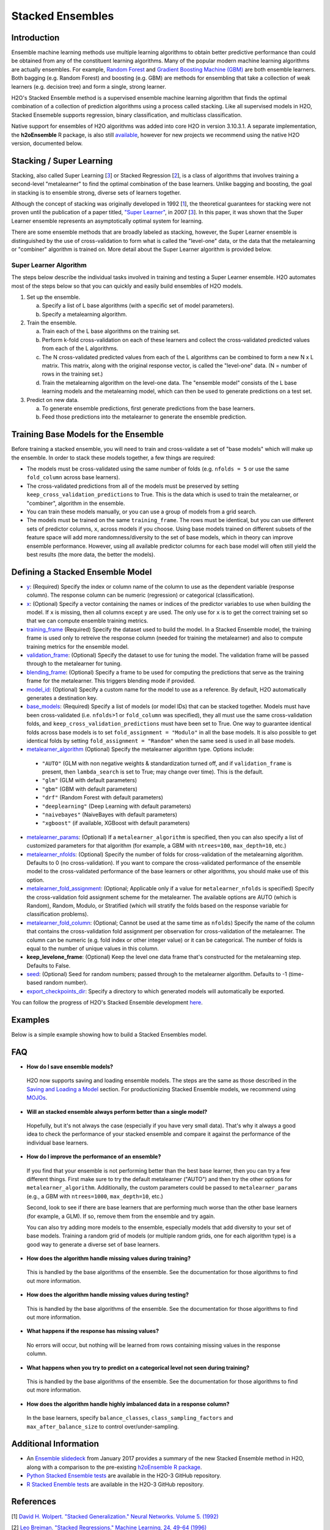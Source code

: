 Stacked Ensembles
-----------------

Introduction
~~~~~~~~~~~~

Ensemble machine learning methods use multiple learning algorithms to obtain better predictive performance than could be obtained from any of the constituent learning algorithms. Many of the popular modern machine learning algorithms are actually ensembles. For example, `Random Forest <http://docs.h2o.ai/h2o/latest-stable/h2o-docs/data-science/drf.html>`__ and `Gradient Boosting Machine (GBM) <http://docs.h2o.ai/h2o/latest-stable/h2o-docs/data-science/gbm.html>`__ are both ensemble learners.  Both bagging (e.g. Random Forest) and boosting (e.g. GBM) are methods for ensembling that take a collection of weak learners (e.g. decision tree) and form a single, strong learner.

H2O's Stacked Ensemble method is a supervised ensemble machine learning algorithm that finds the optimal combination of a collection of prediction algorithms using a process called stacking.  Like all supervised models in H2O, Stacked Ensemeble supports regression, binary classification, and multiclass classification.

Native support for ensembles of H2O algorithms was added into core H2O in version 3.10.3.1.  A separate implementation, the **h2oEnsemble** R package, is also still `available <https://github.com/h2oai/h2o-3/tree/master/h2o-r/ensemble>`__, however for new projects we recommend using the native H2O version, documented below.


Stacking / Super Learning
~~~~~~~~~~~~~~~~~~~~~~~~~

Stacking, also called Super Learning [3_] or Stacked Regression [2_], is a class of algorithms that involves training a second-level "metalearner" to find the optimal combination of the base learners.  Unlike bagging and boosting, the goal in stacking is to ensemble strong, diverse sets of learners together. 

Although the concept of stacking was originally developed in 1992 [1_], the theoretical guarantees for stacking were not proven until the publication of a paper titled, `"Super Learner" <https://doi.org/10.2202/1544-6115.1309>`__, in 2007 [3_].  In this paper, it was shown that the Super Learner ensemble represents an asymptotically optimal system for learning.  

There are some ensemble methods that are broadly labeled as stacking, however, the Super Learner ensemble is distinguished by the use of cross-validation to form what is called the "level-one" data, or the data that the metalearning or "combiner" algorithm is trained on.  More detail about the Super Learner algorithm is provided below.


Super Learner Algorithm
'''''''''''''''''''''''

The steps below describe the individual tasks involved in training and testing a Super Learner ensemble.  H2O automates most of the steps below so that you can quickly and easily build ensembles of H2O models.

1. Set up the ensemble.

   a. Specify a list of L base algorithms (with a specific set of model parameters).
   b. Specify a metalearning algorithm.

2. Train the ensemble.

   a. Train each of the L base algorithms on the training set.
   b. Perform k-fold cross-validation on each of these learners and collect the cross-validated predicted values from each of the L algorithms.
   c. The N cross-validated predicted values from each of the L algorithms can be combined to form a new N x L matrix. This matrix, along with the original response vector, is called the "level-one" data. (N = number of rows in the training set.)
   d. Train the metalearning algorithm on the level-one data.
      The "ensemble model" consists of the L base learning models and the metalearning model, which can then be used to generate predictions on a test set.

3. Predict on new data.

   a. To generate ensemble predictions, first generate predictions from the base learners.
   b. Feed those predictions into the metalearner to generate the ensemble prediction.



Training Base Models for the Ensemble
~~~~~~~~~~~~~~~~~~~~~~~~~~~~~~~~~~~~~

Before training a stacked ensemble, you will need to train and cross-validate a set of "base models" which will make up the ensemble.  In order to stack these models together, a few things are required:

- The models must be cross-validated using the same number of folds (e.g. ``nfolds = 5`` or use the same ``fold_column`` across base learners).

- The cross-validated predictions from all of the models must be preserved by setting ``keep_cross_validation_predictions`` to True.  This is the data which is used to train the metalearner, or "combiner", algorithm in the ensemble. 

- You can train these models manually, or you can use a group of models from a grid search.

- The models must be trained on the same ``training_frame``.  The rows must be identical, but you can use different sets of predictor columns, ``x``, across models if you choose.  Using base models trained on different subsets of the feature space will add more randomness/diversity to the set of base models, which in theory can improve ensemble performance.  However, using all available predictor columns for each base model will often still yield the best results (the more data, the better the models).  


Defining a Stacked Ensemble Model
~~~~~~~~~~~~~~~~~~~~~~~~~~~~~~~~~

-  `y <algo-params/y.html>`__: (Required) Specify the index or column name of the column to use as the dependent variable (response column). The response column can be numeric (regression) or categorical (classification).  

-  `x <algo-params/x.html>`__: (Optional) Specify a vector containing the names or indices of the predictor variables to use when building the model.   If ``x`` is missing, then all columns except ``y`` are used.  The only use for ``x`` is to get the correct training set so that we can compute ensemble training metrics.

-  `training_frame <algo-params/training_frame.html>`__ (Required) Specify the dataset used to build the model.  In a Stacked Ensemble model, the training frame is used only to retreive the response column (needed for training the metalearner) and also to compute training metrics for the ensemble model.  

-  `validation_frame <algo-params/validation_frame.html>`__: (Optional) Specify the dataset to use for tuning the model.  The validation frame will be passed through to the metalearner for tuning.

-  `blending_frame <algo-params/blending_frame.html>`__: (Optional) Specify a frame to be used for computing the predictions that serve as the training frame for the metalearner. This triggers blending mode if provided.

-  `model_id <algo-params/model_id.html>`__: (Optional) Specify a custom name for the model to use as a reference. By default, H2O automatically generates a destination key.

-  `base_models <algo-params/base_models.html>`__: (Required) Specify a list of models (or model IDs) that can be stacked together.  Models must have been cross-validated (i.e. ``nfolds``>1 or ``fold_column`` was specified), they all must use the same cross-validation folds, and ``keep_cross_validation_predictions`` must have been set to True. One way to guarantee identical folds across base models is to set ``fold_assignment = "Modulo"`` in all the base models.  It is also possible to get identical folds by setting ``fold_assignment = "Random"`` when the same seed is used in all base models.

-  `metalearner_algorithm <algo-params/metalearner_algorithm.html>`__ (Optional) Specify the metalearner algorithm type.  Options include:

 - ``"AUTO"`` (GLM with non negative weights & standardization turned off, and if ``validation_frame`` is present, then ``lambda_search`` is set to True; may change over time). This is the default.
 - ``"glm"`` (GLM with default parameters)
 - ``"gbm"`` (GBM with default parameters) 
 - ``"drf"`` (Random Forest with default parameters)
 - ``"deeplearning"`` (Deep Learning with default parameters)
 - ``"naivebayes"`` (NaiveBayes with default parameters)
 - ``"xgboost"`` (if available, XGBoost with default parameters)

-  `metalearner_params <algo-params/metalearner_params.html>`__: (Optional) If a ``metalearner_algorithm`` is specified, then you can also specify a list of customized parameters for that algorithm (for example, a GBM with ``ntrees=100``, ``max_depth=10``, etc.)

-  `metalearner_nfolds <algo-params/nfolds.html>`__: (Optional) Specify the number of folds for cross-validation of the metalearning algorithm.  Defaults to 0 (no cross-validation).  If you want to compare the cross-validated performance of the ensemble model to the cross-validated performance of the base learners or other algorithms, you should make use of this option.

-  `metalearner_fold_assignment <algo-params/fold_assignment.html>`__: (Optional; Applicable only if a value for ``metalearner_nfolds`` is specified) Specify the cross-validation fold assignment scheme for the metalearner. The available options are AUTO (which is Random), Random, Modulo, or Stratified (which will stratify the folds based on the response variable for classification problems).

-  `metalearner_fold_column <algo-params/fold_column.html>`__: (Optional; Cannot be used at the same time as ``nfolds``) Specify the name of the column that contains the cross-validation fold assignment per observation for cross-validation of the metalearner.  The column can be numeric (e.g. fold index or other integer value) or it can be categorical.  The number of folds is equal to the number of unique values in this column.

-  **keep_levelone_frame**: (Optional) Keep the level one data frame that's constructed for the metalearning step. Defaults to False.

-  `seed <algo-params/seed.html>`__: (Optional) Seed for random numbers; passed through to the metalearner algorithm. Defaults to -1 (time-based random number).

-  `export_checkpoints_dir <algo-params/export_checkpoints_dir.html>`__: Specify a directory to which generated models will automatically be exported.

You can follow the progress of H2O's Stacked Ensemble development `here <https://0xdata.atlassian.net/issues/?filter=19301>`__.

Examples
~~~~~~~~

Below is a simple example showing how to build a Stacked Ensembles model.

.. tabs::
   .. code-tab:: r R

        library(h2o)
        h2o.init()

        # Import a sample binary outcome train/test set into H2O
        train <- h2o.importFile("https://s3.amazonaws.com/erin-data/higgs/higgs_train_10k.csv")
        test <- h2o.importFile("https://s3.amazonaws.com/erin-data/higgs/higgs_test_5k.csv")

        # Identify predictors and response
        y <- "response"
        x <- setdiff(names(train), y)

        # For binary classification, response should be a factor
        train[, y] <- as.factor(train[, y])
        test[, y] <- as.factor(test[, y])

        # Number of CV folds (to generate level-one data for stacking)
        nfolds <- 5

        # There are a few ways to assemble a list of models to stack toegether:
        # 1. Train individual models and put them in a list
        # 2. Train a grid of models
        # 3. Train several grids of models
        # Note: All base models must have the same cross-validation folds and 
        # the cross-validated predicted values must be kept.


        # 1. Generate a 2-model ensemble (GBM + RF)

        # Train & Cross-validate a GBM
        my_gbm <- h2o.gbm(x = x, 
                          y = y, 
                          training_frame = train, 
                          distribution = "bernoulli",
                          ntrees = 10, 
                          max_depth = 3,
                          min_rows = 2, 
                          learn_rate = 0.2, 
                          nfolds = nfolds, 
                          keep_cross_validation_predictions = TRUE,
                          seed = 1)

        # Train & Cross-validate a RF
        my_rf <- h2o.randomForest(x = x,
                                  y = y, 
                                  training_frame = train, 
                                  ntrees = 50, 
                                  nfolds = nfolds,
                                  keep_cross_validation_predictions = TRUE,
                                  seed = 1)

        # Train a stacked ensemble using the GBM and RF above
        ensemble <- h2o.stackedEnsemble(x = x, 
                                        y = y, 
                                        training_frame = train,
                                        base_models = list(my_gbm, my_rf))

        # Eval ensemble performance on a test set
        perf <- h2o.performance(ensemble, newdata = test)

        # Compare to base learner performance on the test set
        perf_gbm_test <- h2o.performance(my_gbm, newdata = test)
        perf_rf_test <- h2o.performance(my_rf, newdata = test)
        baselearner_best_auc_test <- max(h2o.auc(perf_gbm_test), h2o.auc(perf_rf_test))
        ensemble_auc_test <- h2o.auc(perf)
        print(sprintf("Best Base-learner Test AUC:  %s", baselearner_best_auc_test))
        print(sprintf("Ensemble Test AUC:  %s", ensemble_auc_test))
        # [1] "Best Base-learner Test AUC:  0.76979821502548"
        # [1] "Ensemble Test AUC:  0.773501212640419"

        # Generate predictions on a test set (if neccessary)
        pred <- h2o.predict(ensemble, newdata = test)


        # 2. Generate a random grid of models and stack them together

        # GBM Hyperparamters
        learn_rate_opt <- c(0.01, 0.03) 
        max_depth_opt <- c(3, 4, 5, 6, 9)
        sample_rate_opt <- c(0.7, 0.8, 0.9, 1.0)
        col_sample_rate_opt <- c(0.2, 0.3, 0.4, 0.5, 0.6, 0.7, 0.8)
        hyper_params <- list(learn_rate = learn_rate_opt,
                             max_depth = max_depth_opt, 
                             sample_rate = sample_rate_opt,
                             col_sample_rate = col_sample_rate_opt)

        search_criteria <- list(strategy = "RandomDiscrete", 
                                max_models = 3,
                                seed = 1)

        gbm_grid <- h2o.grid(algorithm = "gbm", 
                             grid_id = "gbm_grid_binomial",
                             x = x, 
                             y = y,
                             training_frame = train,
                             ntrees = 10,
                             seed = 1,
                             nfolds = nfolds,
                             keep_cross_validation_predictions = TRUE,
                             hyper_params = hyper_params,
                             search_criteria = search_criteria)

        # Train a stacked ensemble using the GBM grid
        ensemble <- h2o.stackedEnsemble(x = x, 
                                        y = y, 
                                        training_frame = train,
                                        base_models = gbm_grid@model_ids)

        # Eval ensemble performance on a test set
        perf <- h2o.performance(ensemble, newdata = test)

        # Compare to base learner performance on the test set
        .getauc <- function(mm) h2o.auc(h2o.performance(h2o.getModel(mm), newdata = test))
        baselearner_aucs <- sapply(gbm_grid@model_ids, .getauc)
        baselearner_best_auc_test <- max(baselearner_aucs)
        ensemble_auc_test <- h2o.auc(perf)
        print(sprintf("Best Base-learner Test AUC:  %s", baselearner_best_auc_test))
        print(sprintf("Ensemble Test AUC:  %s", ensemble_auc_test))
        # [1] "Best Base-learner Test AUC:  0.748146530400473"
        # [1] "Ensemble Test AUC:  0.773501212640419"

        # Generate predictions on a test set (if neccessary)
        pred <- h2o.predict(ensemble, newdata = test)


   .. code-tab:: python

        import h2o
        from h2o.estimators.random_forest import H2ORandomForestEstimator
        from h2o.estimators.gbm import H2OGradientBoostingEstimator
        from h2o.estimators.stackedensemble import H2OStackedEnsembleEstimator
        from h2o.grid.grid_search import H2OGridSearch
        from __future__ import print_function
        h2o.init()

        # Import a sample binary outcome train/test set into H2O
        train = h2o.import_file("https://s3.amazonaws.com/erin-data/higgs/higgs_train_10k.csv")
        test = h2o.import_file("https://s3.amazonaws.com/erin-data/higgs/higgs_test_5k.csv")

        # Identify predictors and response
        x = train.columns
        y = "response"
        x.remove(y)

        # For binary classification, response should be a factor
        train[y] = train[y].asfactor()
        test[y] = test[y].asfactor()

        # Number of CV folds (to generate level-one data for stacking)
        nfolds = 5 

        # There are a few ways to assemble a list of models to stack together:
        # 1. Train individual models and put them in a list
        # 2. Train a grid of models
        # 3. Train several grids of models
        # Note: All base models must have the same cross-validation folds and 
        # the cross-validated predicted values must be kept.


        # 1. Generate a 2-model ensemble (GBM + RF)

        # Train and cross-validate a GBM
        my_gbm = H2OGradientBoostingEstimator(distribution="bernoulli", 
                                              ntrees=10,
                                              max_depth=3, 
                                              min_rows=2, 
                                              learn_rate=0.2,
                                              nfolds=nfolds, 
                                              fold_assignment="Modulo",
                                              keep_cross_validation_predictions=True,
                                              seed=1)
        my_gbm.train(x=x, y=y, training_frame=train)


        # Train and cross-validate a RF
        my_rf = H2ORandomForestEstimator(ntrees=50, 
                                         nfolds=nfolds, 
                                         fold_assignment="Modulo",
                                         keep_cross_validation_predictions=True, 
                                         seed=1)
        my_rf.train(x=x, y=y, training_frame=train)


        # Train a stacked ensemble using the GBM and GLM above
        ensemble = H2OStackedEnsembleEstimator(model_id="my_ensemble_binomial",
                                               base_models=[my_gbm, my_rf])
        ensemble.train(x=x, y=y, training_frame=train)  

        # Eval ensemble performance on the test data
        perf_stack_test = ensemble.model_performance(test)
        
        # Compare to base learner performance on the test set
        perf_gbm_test = my_gbm.model_performance(test)
        perf_rf_test = my_rf.model_performance(test)
        baselearner_best_auc_test = max(perf_gbm_test.auc(), perf_rf_test.auc())
        stack_auc_test = perf_stack_test.auc()
        print("Best Base-learner Test AUC:  {0}".format(baselearner_best_auc_test))
        print("Ensemble Test AUC:  {0}".format(stack_auc_test))

        # Generate predictions on a test set (if neccessary)
        pred = ensemble.predict(test)
        
        
        # 2. Generate a random grid of models and stack them together

        # Specify GBM hyperparameters for the grid
        hyper_params = {"learn_rate": [0.01, 0.03],
                        "max_depth": [3, 4, 5, 6, 9],
                        "sample_rate": [0.7, 0.8, 0.9, 1.0],
                        "col_sample_rate": [0.2, 0.3, 0.4, 0.5, 0.6, 0.7, 0.8]}
        search_criteria = {"strategy": "RandomDiscrete", "max_models": 3, "seed": 1}

        # Train the grid
        grid = H2OGridSearch(model=H2OGradientBoostingEstimator(ntrees=10, 
                                                                seed=1,
                                                                nfolds=nfolds, 
                                                                fold_assignment="Modulo",
                                                                keep_cross_validation_predictions=True),
                             hyper_params=hyper_params,
                             search_criteria=search_criteria,
                             grid_id="gbm_grid_binomial")
        grid.train(x=x, y=y, training_frame=train)

        # Train a stacked ensemble using the GBM grid
        ensemble = H2OStackedEnsembleEstimator(model_id="my_ensemble_gbm_grid_binomial", 
                                               base_models=grid.model_ids)
        ensemble.train(x=x, y=y, training_frame=train)

        # Eval ensemble performance on the test data
        perf_stack_test = ensemble.model_performance(test)

        # Compare to base learner performance on the test set
        baselearner_best_auc_test = max([h2o.get_model(model).model_performance(test_data=test).auc() for model in grid.model_ids])
        stack_auc_test = perf_stack_test.auc()
        print("Best Base-learner Test AUC:  {0}".format(baselearner_best_auc_test))
        print("Ensemble Test AUC:  {0}".format(stack_auc_test))

        # Generate predictions on a test set (if neccessary)
        pred = ensemble.predict(test)

   .. code-tab:: scala

        import org.apache.spark.h2o._
        import water.Key
        import java.io.File

        val h2oContext = H2OContext.getOrCreate(sc)
        import h2oContext._
        import h2oContext.implicits._

        // Import data from the local file system as an H2O DataFrame
        val prostateData = new H2OFrame(new File("/Users/jsmith/src/github.com/h2oai/sparkling-water/examples/smalldata/prostate.csv"))

        // Build a Deep Learning model
        import _root_.hex.deeplearning.DeepLearning
        import _root_.hex.deeplearning.DeepLearningModel.DeepLearningParameters
        val dlParams = new DeepLearningParameters()
        dlParams._epochs = 100
        dlParams._train = prostateData
        dlParams._response_column = 'CAPSULE
        dlParams._variable_importances = true
        dlParams._nfolds = 5
        dlParams._seed = 1111
        dlParams._keep_cross_validation_predictions = true;
        val dl = new DeepLearning(dlParams, Key.make("dlProstateModel.hex"))
        val dlModel = dl.trainModel.get

        // Build a GBM model
        import _root_.hex.tree.gbm.GBM
        import _root_.hex.tree.gbm.GBMModel.GBMParameters
        val gbmParams = new GBMParameters()
        gbmParams._train = prostateData
        gbmParams._response_column = 'CAPSULE
        gbmParams._nfolds = 5
        gbmParams._seed = 1111
        gbmParams._keep_cross_validation_predictions = true;
        val gbm = new GBM(gbmParams,Key.make("gbmRegModel.hex"))
        val gbmModel = gbm.trainModel().get()

        // Import required classes for Stacked Ensembles
        import _root_.hex.Model
        import _root_.hex.ensemble.StackedEnsembleModel
        import _root_.hex.ensemble.StackedEnsemble

        // Define Stacked Ensemble parameters
        val stackedEnsembleParameters = new StackedEnsembleModel.StackedEnsembleParameters()
        stackedEnsembleParameters._train = prostateData._key
        stackedEnsembleParameters._response_column = 'CAPSULE

        // Pass in the keys for the GBM and Deep Learning using one of the following options
        // Option 1
        stackedEnsembleParameters._base_models = Array(gbmRegModel._key.asInstanceOf[T_MODEL_KEY], dlModel._key.asInstanceOf[T_MODEL_KEY])
        // Option 2
        stackedEnsembleParameters._base_models = Array(gbmRegModel, dlModel).map(model => model._key.asInstanceOf[T_MODEL_KEY])

        // Define the Stacked Ensemble job
        val stackedEnsembleJob = new StackedEnsemble(stackedEnsembleParameters)

        // Build the Stacked Ensemble model
        val stackedEnsembleModel = stackedEnsembleJob.trainModel().get();

        // Review the Stacked Ensemble model
        stackedEnsembleModel

        // Review the parameters (meta learner) from the Stacked Ensemble model
        stackedEnsembleModel._output._metalearner

FAQ
~~~

-  **How do I save ensemble models?**

  H2O now supports saving and loading ensemble models. The steps are the same as those described in the `Saving and Loading a Model <../save-and-load-model.html>`__ section.  For productionizing Stacked Ensemble models, we recommend using `MOJOs <http://docs.h2o.ai/h2o/latest-stable/h2o-docs/productionizing.html>`__.

-  **Will an stacked ensemble always perform better than a single model?**
  
  Hopefully, but it's not always the case (especially if you have very small data).  That's why it always a good idea to check the performance of your stacked ensemble and compare it against the performance of the individual base learners.  

-  **How do I improve the performance of an ensemble?**
  
  If you find that your ensemble is not performing better than the best base learner, then you can try a few different things.  First make sure to try the default metalearner ("AUTO") and then try the other options for ``metalearner_algorithm``.  Additionally, the custom parameters could be passed to ``metalearner_params`` (e.g., a GBM with ``ntrees=1000``, ``max_depth=10``, etc.)   

  Second, look to see if there are base learners that are performing much worse than the other base learners (for example, a GLM).  If so, remove them from the ensemble and try again.  

  You can also try adding more models to the ensemble, especially models that add diversity to your set of base models.  Training a random grid of models (or multiple random grids, one for each algorithm type) is a good way to generate a diverse set of base learners. 

-  **How does the algorithm handle missing values during training?**

  This is handled by the base algorithms of the ensemble.  See the documentation for those algorithms to find out more information.

-  **How does the algorithm handle missing values during testing?**

  This is handled by the base algorithms of the ensemble.  See the documentation for those algorithms to find out more information.

-  **What happens if the response has missing values?**

  No errors will occur, but nothing will be learned from rows containing missing values in the response column.

-  **What happens when you try to predict on a categorical level not seen during training?**

  This is handled by the base algorithms of the ensemble.  See the documentation for those algorithms to find out more information.

-  **How does the algorithm handle highly imbalanced data in a response
   column?**

  In the base learners, specify ``balance_classes``, ``class_sampling_factors`` and ``max_after_balance_size`` to control over/under-sampling.


Additional Information
~~~~~~~~~~~~~~~~~~~~~~

- An `Ensemble slidedeck <https://github.com/h2oai/h2o-meetups/blob/master/2017_01_05_H2O_Ensemble_New_Developments/h2o_ensemble_new_developments_jan2017.pdf>`__ from January 2017 provides a summary of the new Stacked Ensemble method in H2O, along with a comparison to the pre-existing `h2oEnsemble R package <https://github.com/h2oai/h2o-3/tree/master/h2o-r/ensemble>`__. 

- `Python Stacked Ensemble tests <https://github.com/h2oai/h2o-3/tree/master/h2o-py/tests/testdir_algos/stackedensemble>`__ are available in the H2O-3 GitHub repository.

- `R Stacked Enemble tests <https://github.com/h2oai/h2o-3/tree/master/h2o-r/tests/testdir_algos/stackedensemble>`__ are available in the H2O-3 GitHub repository.


References
~~~~~~~~~~

.. _1:

[1] `David H. Wolpert. "Stacked Generalization." Neural Networks. Volume 5. (1992) <http://citeseerx.ist.psu.edu/viewdoc/summary?doi=10.1.1.56.1533>`__

.. _2:

[2] `Leo Breiman. "Stacked Regressions." Machine Learning, 24, 49-64 (1996) <http://statistics.berkeley.edu/sites/default/files/tech-reports/367.pdf>`__ 

.. _3:

[3] `Mark J van der Laan, Eric C Polley, and Alan E Hubbard. "Super Learner." Journal of the American
Statistical Applications in Genetics and Molecular Biology. Volume 6, Issue 1. (September 2007). <https://doi.org/10.2202/1544-6115.1309>`__

.. _4:

[4] `LeDell, E. "Scalable Ensemble Learning and Computationally Efficient Variance Estimation" (Doctoral Dissertation). University of California, Berkeley, USA. (2015) <http://www.stat.berkeley.edu/~ledell/papers/ledell-phd-thesis.pdf>`__



